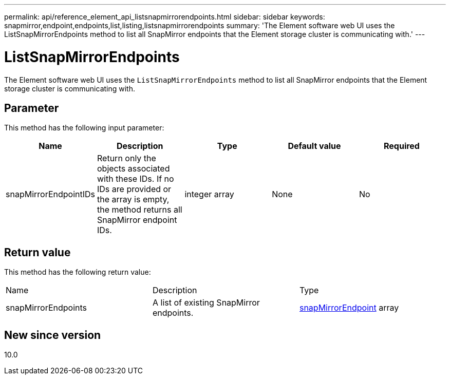 ---
permalink: api/reference_element_api_listsnapmirrorendpoints.html
sidebar: sidebar
keywords: snapmirror,endpoint,endpoints,list,listing,listsnapmirrorendpoints
summary: 'The Element software web UI uses the ListSnapMirrorEndpoints method to list all SnapMirror endpoints that the Element storage cluster is communicating with.'
---

= ListSnapMirrorEndpoints
:icons: font
:imagesdir: ../media/

[.lead]
The Element software web UI uses the `ListSnapMirrorEndpoints` method to list all SnapMirror endpoints that the Element storage cluster is communicating with.

== Parameter

This method has the following input parameter:

[options="header"]
|===
|Name |Description |Type |Default value |Required
a|
snapMirrorEndpointIDs
a|
Return only the objects associated with these IDs. If no IDs are provided or the array is empty, the method returns all SnapMirror endpoint IDs.
a|
integer array
a|
None
a|
No
|===

== Return value

This method has the following return value:

|===
|Name |Description |Type
a|
snapMirrorEndpoints
a|
A list of existing SnapMirror endpoints.
a|
xref:reference_element_api_snapmirrorendpoint.adoc[snapMirrorEndpoint] array
|===

== New since version

10.0
